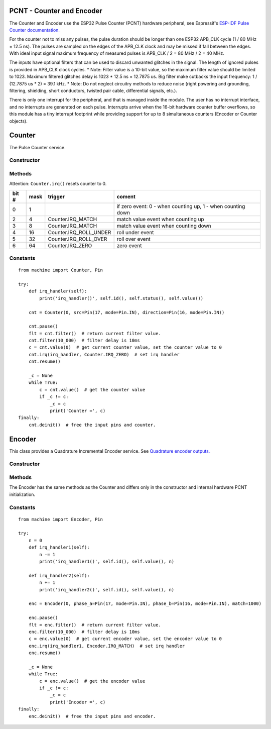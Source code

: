 PCNT - Counter and Encoder
==========================

The Counter and Encoder use the ESP32 Pulse Counter (PCNT) hardware peripheral,
see Espressif's `ESP-IDF Pulse Counter documentation.
<https://docs.espressif.com/projects/esp-idf/en/latest/esp32/api-reference/peripherals/pcnt.html>`_

For the counter not to miss any pulses, the pulse duration should be longer than one ESP32 APB_CLK cycle (1 / 80 MHz = 12.5 ns).
The pulses are sampled on the edges of the APB_CLK clock and may be missed if fall between the edges.
With ideal input signal maximum frequency of measured pulses is APB_CLK / 2 = 80 MHz / 2 = 40 MHz.

The inputs have optional filters that can be used to discard unwanted glitches in the signal.
The length of ignored pulses is provided in APB_CLK clock cycles.
* Note: Filter value is a 10-bit value, so the maximum filter value should be limited to 1023.
Maximum filtered glitches delay is 1023 * 12.5 ns = 12.7875 us.
Big filter make cutbacks the input frequency: 1 / (12.7875 us * 2) = 39.1 kHz.
* Note: Do not neglect circuitry methods to reduce noise (right powering and grounding, filtering, shielding,
short conductors, twisted pair cable, differential signals, etc.).

There is only one interrupt for the peripheral, and that is managed inside the module.
The user has no interrupt interface, and no interrupts are generated on each pulse.
Interrupts arrive when the 16-bit hardware counter buffer overflows, so this module has a tiny interrupt footprint
while providing support for up to 8 simultaneous counters (Encoder or Counter objects).

.. _esp32_machine.Counter:

Counter
=======

The Pulse Counter service.

Constructor
-----------

.. class:: Counter(id, src=None, \*, direction=Counter.UP, _src=None, edge=Counter.RISING, filter_ns=0)

    The Counter starts to count immediately. Filtering is disabled.

      - *id*. Values of *id* depend on a particular port and its hardware.
        Values 0, 1, etc. are commonly used to select hardware block #0, #1, etc.

      - *src* is the pulse input :ref:`machine.Pin <machine.Pin>` to be monitored.
        *src* is required in the constructor.

      - *direction* specifies the direction to count. Values for this include the constants

        - Counter.UP - (default value) and
        - Counter.DOWN to control the direction by software or
        - :ref:`machine.Pin <machine.Pin>` object to control the direction externally. If ``Pin.value()``:
           - 0 - count down,
           - 1 - count up.

      - *_src* is the inverse pulse input :ref:`machine.Pin <machine.Pin>` to be monitored.
        If the *_src* keyword is present then the *direction* keyword does not matter.
        *src* and *_src* count in opposite directions, one in the UP direction
        and the other in the DOWN direction, i.e. as an incremental/decremental counter.

      - *edge* specifies which edges of the input signal will be counted by Counter:

        - Counter.RISING : raise edges,
        - Counter.FALLING : fall edges,
        - Counter.RISING | Counter.FALLING : both edges.

      - *filter_ns* specifies a ns-value for the minimal time a signal has to be stable
        at the input to be recognized. The largest value is 12787ns (1023 * 1000000000 / APB_CLK_FREQ).
        The default is 0 – no filter.

Methods
-------

.. method:: Counter.init(*, src, ...)

   Modify the settings of the Counter object. See the **Constructor** for details about the parameters.

.. method:: Counter.deinit()

   Stops the Counter, disables interrupts and releases hardware resources used by the counter.
   A Soft Reset involve deinitializing all Encoder objects.

.. method:: Counter.filter([value])

   Get, and optionally set, the filter value. 0 disable filtering.

.. method:: Counter.value([value])

   Get, and optionally set, the counter *value* as a signed 64-bit integer.
   Attention: Setting the counter brokes the IRQ_MATCH and IRQ_ZERO events.

.. method:: Counter.irq(handler=None, trigger=Counter.IRQ_MATCH | Counter.IRQ_ZERO, value=0)

   -*handler* specifies a function is called when the respective *trigger* event happens.
    The callback function *handler* receives a single argument, which is the Counter object.
    All events may share the same callback or have separate callbacks.
    The callback will be disabled, when called with handler=None. Counter.irq() disable all callbacks.
    The event which triggers the callback can be identified with the ``Counter.status()`` method.
    The Counter object which triggers the callback can be identified with the ``Counter.id()`` method.

   -*trigger* events may be:

    - Counter.IRQ_MATCH triggered when the counter matches the match value.
    - Counter.IRQ_ZERO triggered when the counter matches the 0.
    - Counter.IRQ_ROLL_OVER triggered when the int16_t counter overloaded.
    - Counter.IRQ_ROLL_UNDER triggered when the int16_t counter underloaded.

    The default is - trigger=Counter.IRQ_MATCH | Counter.IRQ_ZERO.
    The events are triggered when the counter value and match value are identical, but
    callbacks have always a latency.

   - *value* sets a counter match value. When the counter matches these values,
     a callback function can be called. They are 0 by default.

Attention: ``Counter.irq()`` resets counter to 0.

.. method:: Counter.status()

   Returns the event status flags of the recent handled Counter interrupt as a bitmap.

=====  ====  =======================  =============================================================
bit #  mask   trigger                  coment
=====  ====  =======================  =============================================================
  0      1                             if zero event: 0 - when counting up, 1 - when counting down
  2      4    Counter.IRQ_MATCH        match value event when counting up
  3      8    Counter.IRQ_MATCH        match value event when counting down
  4     16    Counter.IRQ_ROLL_UNDER   roll under event
  5     32    Counter.IRQ_ROLL_OVER    roll over event
  6     64    Counter.IRQ_ZERO         zero event
=====  ====  =======================  =============================================================


.. method:: Counter.id()

   Returns id number.

.. method:: Counter.pause()

.. method:: Counter.resume()

Constants
---------

.. data:: Counter.UP
          Counter.DOWN

   Selects the counter direction.

.. data:: Counter.RISING
          Counter.FALLING

   Selects the counted edges.

.. data:: Counter.IRQ_MATCH
          Counter.IRQ_ZERO

   Selects callback triggers.

::

    from machine import Counter, Pin

    try:
        def irq_handler(self):
            print('irq_handler()', self.id(), self.status(), self.value())

        cnt = Counter(0, src=Pin(17, mode=Pin.IN), direction=Pin(16, mode=Pin.IN))

        cnt.pause()
        flt = cnt.filter()  # return current filter value.
        cnt.filter(10_000)  # filter delay is 10ms
        c = cnt.value(0)  # get current counter value, set the counter value to 0
        cnt.irq(irq_handler, Counter.IRQ_ZERO)  # set irq handler
        cnt.resume()

        _c = None
        while True:
            c = cnt.value()  # get the counter value
            if _c != c:
                _c = c
                print('Counter =', c)
    finally:
        cnt.deinit()  # free the input pins and counter.


.. _esp32_machine.Encoder:

Encoder
=======

This class provides a Quadrature Incremental Encoder service.
See `Quadrature encoder outputs.
<https://en.wikipedia.org/wiki/Incremental_encoder#Quadrature_outputs>`_

.. image:: img/quad.png
    :width: 397px

Constructor
-----------

.. class:: Encoder(id, phase_a=None, phase_b=None, \*, x124=4, filter_ns=0, match=0)

    The Encoder starts to count immediately. Filtering is disabled.

      - *id*. Values of *id* depend on a particular port and its hardware.
        Values 0, 1, etc. are commonly used to select hardware block #0, #1, etc.

      - *phase_a*, *phase_b* are input pins :ref:`machine.Pin <machine.Pin>` for monitoring of quadrature encoder pulses.
        They are required in the constructor.

      - *x124* is a hardware multiplier, possible values is 1, 2, 4. The default value is 4.
        More info in `Quadrature decoder state table <https://en.wikipedia.org/wiki/Incremental_encoder#Quadrature_decoder>`_.
        When more Encoder resolution is needed, it is possible for the encoder to count the leading
        and trailing edges of the quadrature encoder’s pulse train from one channel,
        which doubles (x2) the number of pulses. Counting both leading and trailing edges
        of both channels (A and B channels) of a quadrature encoder will quadruple (x4) the number of pulses:

          - 1 - count the leading(or trailing) edges from one phase channel.
          - 2 - count the leading and trailing edges from one phase channel.
          - 4 - count both leading and trailing edges of both phase channels.

    These keywords are the same as the Counter keywords, see above:
      - *filter_ns*
      - *match*

Methods
-------

.. method:: Encoder.init(*, phase_a, ...)

   Modify the settings of the Encoder object. See the **Constructor** for details about the parameters.

The Encoder has the same methods as the Counter and differs only
in the constructor and internal hardware PCNT initialization.

Constants
---------

.. data:: Encoder.IRQ_MATCH
          Encoder.IRQ_ZERO

   Selects callback triggers.

::

    from machine import Encoder, Pin

    try:
        n = 0
        def irq_handler1(self):
            n -= 1
            print('irq_handler1()', self.id(), self.value(), n)

        def irq_handler2(self):
            n += 1
            print('irq_handler2()', self.id(), self.value(), n)

        enc = Encoder(0, phase_a=Pin(17, mode=Pin.IN), phase_b=Pin(16, mode=Pin.IN), match=1000)

        enc.pause()
        flt = enc.filter()  # return current filter value.
        enc.filter(10_000)  # filter delay is 10ms
        c = enc.value(0)  # get current encoder value, set the encoder value to 0
        enc.irq(irq_handler1, Encoder.IRQ_MATCH)  # set irq handler
        enc.resume()

        _c = None
        while True:
            c = enc.value()  # get the encoder value
            if _c != c:
                _c = c
                print('Encoder =', c)
    finally:
        enc.deinit()  # free the input pins and encoder.
